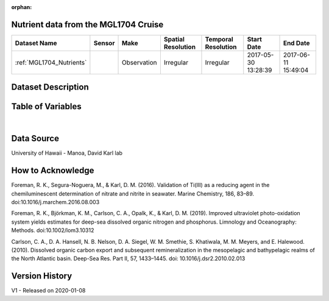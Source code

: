 :orphan:

.. _MGL1704_Nutrients:

Nutrient data from the MGL1704 Cruise
*************************************



.. |cruise| image:: /_static/catalog_thumbnails/sailboat.png
   :scale: 10%
   :align: middle




+-------------------------------+----------+-------------+------------------------+-------------------+---------------------+---------------------+
| Dataset Name                  | Sensor   |  Make       |  Spatial Resolution    |Temporal Resolution|  Start Date         |  End Date           |
+===============================+==========+=============+========================+===================+=====================+=====================+
|:ref:`MGL1704_Nutrients`       | |cruise| | Observation |     Irregular          |        Irregular  | 2017-05-30 13:28:39 | 2017-06-11 15:49:04 |
+-------------------------------+----------+-------------+------------------------+-------------------+---------------------+---------------------+

Dataset Description
*******************

.. mdinclude:: ../dataset_descriptions/MGL1704_Gradients2_Nutrients_desc.md
    :start-line: 0


Table of Variables
******************

.. raw:: html

    <iframe src="../../_static/var_tables/MGL1704_Gradients2_Nutrients/MGL1704_Gradients2_Nutrients.html"  frameborder = 0 height = '150px' width="100%">></iframe>

|

Data Source
***********

University of Hawaii - Manoa, David Karl lab

How to Acknowledge
******************

Foreman, R. K., Segura-Noguera, M., & Karl, D. M. (2016). Validation of Ti(III) as a reducing agent in the chemiluminescent determination of nitrate and nitrite in seawater. Marine Chemistry, 186, 83–89. doi:10.1016/j.marchem.2016.08.003 

Foreman, R. K., Björkman, K. M., Carlson, C. A., Opalk, K., & Karl, D. M. (2019). Improved ultraviolet photo-oxidation system yields estimates for deep-sea dissolved organic nitrogen and phosphorus. Limnology and Oceanography: Methods. doi:10.1002/lom3.10312 

Carlson, C. A., D. A. Hansell, N. B. Nelson, D. A. Siegel, W. M.
Smethie, S. Khatiwala, M. M. Meyers, and E. Halewood. (2010). Dissolved organic carbon export and subsequent remineralization in the mesopelagic and bathypelagic realms of the North Atlantic basin. Deep-Sea Res. Part II, 57, 1433–1445. doi: 10.1016/j.dsr2.2010.02.013

Version History
***************

V1 - Released on 2020-01-08
